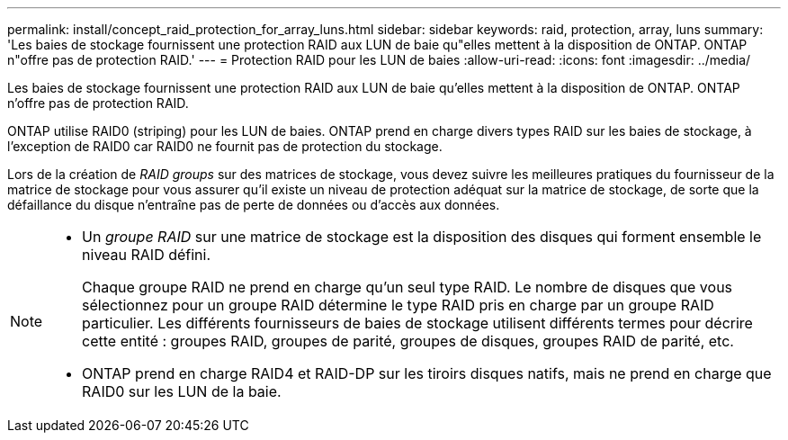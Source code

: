 ---
permalink: install/concept_raid_protection_for_array_luns.html 
sidebar: sidebar 
keywords: raid, protection, array, luns 
summary: 'Les baies de stockage fournissent une protection RAID aux LUN de baie qu"elles mettent à la disposition de ONTAP. ONTAP n"offre pas de protection RAID.' 
---
= Protection RAID pour les LUN de baies
:allow-uri-read: 
:icons: font
:imagesdir: ../media/


[role="lead"]
Les baies de stockage fournissent une protection RAID aux LUN de baie qu'elles mettent à la disposition de ONTAP. ONTAP n'offre pas de protection RAID.

ONTAP utilise RAID0 (striping) pour les LUN de baies. ONTAP prend en charge divers types RAID sur les baies de stockage, à l'exception de RAID0 car RAID0 ne fournit pas de protection du stockage.

Lors de la création de _RAID groups_ sur des matrices de stockage, vous devez suivre les meilleures pratiques du fournisseur de la matrice de stockage pour vous assurer qu'il existe un niveau de protection adéquat sur la matrice de stockage, de sorte que la défaillance du disque n'entraîne pas de perte de données ou d'accès aux données.

[NOTE]
====
* Un _groupe RAID_ sur une matrice de stockage est la disposition des disques qui forment ensemble le niveau RAID défini.
+
Chaque groupe RAID ne prend en charge qu'un seul type RAID. Le nombre de disques que vous sélectionnez pour un groupe RAID détermine le type RAID pris en charge par un groupe RAID particulier. Les différents fournisseurs de baies de stockage utilisent différents termes pour décrire cette entité : groupes RAID, groupes de parité, groupes de disques, groupes RAID de parité, etc.

* ONTAP prend en charge RAID4 et RAID-DP sur les tiroirs disques natifs, mais ne prend en charge que RAID0 sur les LUN de la baie.


====